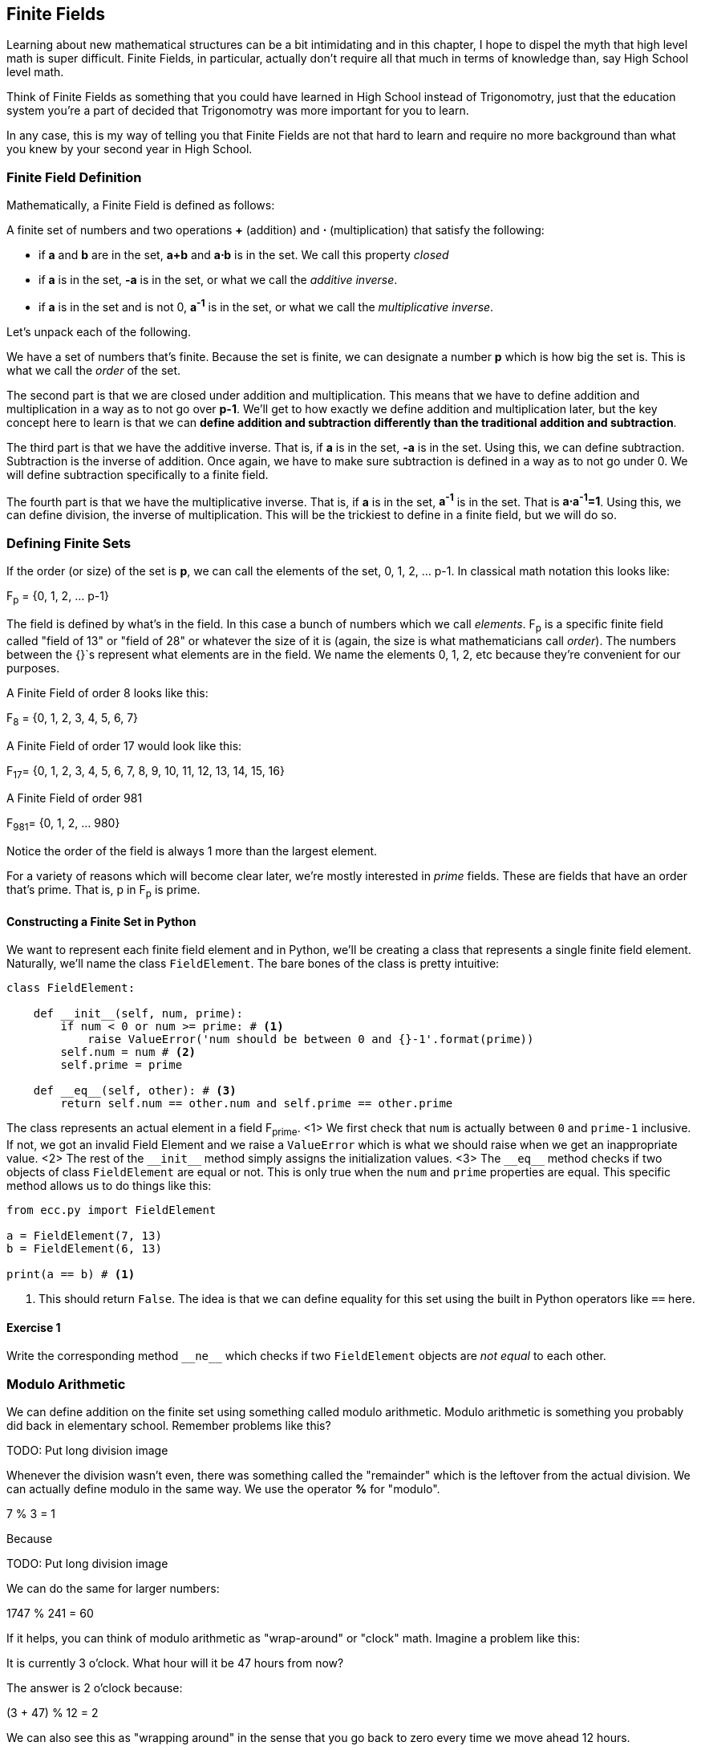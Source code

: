 [[chapter_finite_fields]]
== Finite Fields

[.lead]
Learning about new mathematical structures can be a bit intimidating and in this chapter, I hope to dispel the myth that high level math is super difficult. Finite Fields, in particular, actually don't require all that much in terms of knowledge than, say High School level math.

Think of Finite Fields as something that you could have learned in High School instead of Trigonomotry, just that the education system you're a part of decided that Trigonomotry was more important for you to learn.

In any case, this is my way of telling you that Finite Fields are not that hard to learn and require no more background than what you knew by your second year in High School.

=== Finite Field Definition

Mathematically, a Finite Field is defined as follows:

A finite set of numbers and two operations *+* (addition) and *⋅* (multiplication) that satisfy the following:

* if *a* and *b* are in the set, *a+b* and *a⋅b* is in the set. We call this property _closed_
* if *a* is in the set, *-a* is in the set, or what we call the _additive inverse_.
* if *a* is in the set and is not 0, *a^-1^* is in the set, or what we call the _multiplicative inverse_.

Let's unpack each of the following.

We have a set of numbers that's finite. Because the set is finite, we can designate a number *p* which is how big the set is. This is what we call the _order_ of the set. 

The second part is that we are closed under addition and multiplication. This means that we have to define addition and multiplication in a way as to not go over *p-1*. We'll get to how exactly we define addition and multiplication later, but the key concept here to learn is that we can *define addition and subtraction differently than the traditional addition and subtraction*.

The third part is that we have the additive inverse. That is, if *a* is in the set, *-a* is in the set. Using this, we can define subtraction. Subtraction is the inverse of addition. Once again, we have to make sure subtraction is defined in a way as to not go under 0. We will define subtraction specifically to a finite field.

The fourth part is that we have the multiplicative inverse. That is, if *a* is in the set, *a^-1^* is in the set. That is *a⋅a^-1^=1*. Using this, we can define division, the inverse of multiplication. This will be the trickiest to define in a finite field, but we will do so.

=== Defining Finite Sets

If the order (or size) of the set is *p*, we can call the elements of the set, 0, 1, 2, ... p-1. In classical math notation this looks like:

F~p~ = {0, 1, 2, ... p-1}

The field is defined by what's in the field. In this case a bunch of numbers which we call _elements_. F~p~ is a specific finite field called "field of 13" or "field of 28" or whatever the size of it is (again, the size is what mathematicians call _order_). The numbers between the {}`s represent what elements are in the field. We name the elements 0, 1, 2, etc because they're convenient for our purposes. 

A Finite Field of order 8 looks like this:

F~8~ = {0, 1, 2, 3, 4, 5, 6, 7}

A Finite Field of order 17 would look like this:

F~17~= {0, 1, 2, 3, 4, 5, 6, 7, 8, 9, 10, 11, 12, 13, 14, 15, 16}

A Finite Field of order 981

F~981~= {0, 1, 2, ... 980}

Notice the order of the field is always 1 more than the largest element.

For a variety of reasons which will become clear later, we're mostly interested in _prime_ fields. These are fields that have an order that's prime. That is, p in F~p~ is prime.

==== Constructing a Finite Set in Python

We want to represent each finite field element and in Python, we'll be creating a class that represents a single finite field element. Naturally, we'll name the class `FieldElement`. The bare bones of the class is pretty intuitive:

[source,python]
----
class FieldElement:

    def __init__(self, num, prime):
        if num < 0 or num >= prime: # <1>
	    raise ValueError('num should be between 0 and {}-1'.format(prime))
        self.num = num # <2>
        self.prime = prime

    def __eq__(self, other): # <3>
        return self.num == other.num and self.prime == other.prime
----

The class represents an actual element in a field F~prime~.
<1> We first check that `num` is actually between `0` and `prime-1` inclusive. If not, we got an invalid Field Element and we raise a `ValueError` which is what we should raise when we get an inappropriate value.
<2> The rest of the `$$__init__$$` method simply assigns the initialization values.
<3> The `$$__eq__$$` method checks if two objects of class `FieldElement` are equal or not. This is only true when the `num` and `prime` properties are equal. This specific method allows us to do things like this:

[source, python]
----
from ecc.py import FieldElement

a = FieldElement(7, 13)
b = FieldElement(6, 13)

print(a == b) # <1>
----

<1> This should return `False`. The idea is that we can define equality for this set using the built in Python operators like `==` here.

==== Exercise {counter:exercise}

Write the corresponding method `$$__ne__$$` which checks if two `FieldElement` objects are _not equal_ to each other.


=== Modulo Arithmetic

We can define addition on the finite set using something called modulo arithmetic. Modulo arithmetic is something you probably did back in elementary school. Remember problems like this?


TODO: Put long division image


Whenever the division wasn't even, there was something called the "remainder" which is the leftover from the actual division. We can actually define modulo in the same way. We use the operator *%* for "modulo".

7 % 3 = 1

Because

TODO: Put long division image

We can do the same for larger numbers:

1747 % 241 = 60

If it helps, you can think of modulo arithmetic as "wrap-around" or "clock" math. Imagine a problem like this:

It is currently 3 o'clock. What hour will it be 47 hours from now?

The answer is 2 o'clock because:

(3 + 47) % 12 = 2

We can also see this as "wrapping around" in the sense that you go back to zero every time we move ahead 12 hours.

We can also do modulo on negative numbers. For example, you can ask:

It is currently 3 o'clock. What hour was it 16 hours ago?

The answer is 11 o'clock. Hence we can say:

(3 - 16) % 12 = 11

The minute hand is also a modulo operation. For example, you can ask:

It is currently 12 minutes past the hour. What minute will it be 843 minutes from now?

(12 + 843) % 60 = 15

It will be 15 minutes past the hour. Likewise, we can ask:

It is currently 23 minutes past the hour. What minute will it be 97 minutes from now?

(23 + 97) % 60 = 0

0 is another way of saying there is no remainder.

Essentially the result of the modulo (%) operation is always between 0 and 59, inclusive, in this case. This happens to be a very useful property as even very large numbers can be brought down to size with modulo:

14738495684013 % 60 = 33

We'll be using modulo as we define field arithmetic.

=== Finite Field Addition and Subtraction

Remember that we need to define Finite Field addition in a way as to make sure that the result is still in the set. That is, we want to make sure that addition in a Finite Field is *closed*.

We can utilize what we just learned, modulo arithmetic, to make addition work. Let's say we have a Finite Field of 19:

F~19~={0,1,2,...18}, where a, b ∈ F~19~

Addition being closed means:

a+~f~b ∈ F~19~

We denote finite field addition with +~f~ to avoid confusion with the normal integer addition +.

If we utilize modulo arithmetic, we can guarantee this to be the case. We can define a+~f~b this way:

a+~f~b = (a+b)%19

For example:

7+~f~8 = (7+8)%19 = 15

11+~f~17 = (11+17)%19 = 9

and so on.

This should be somewhat intuitive. We take any two numbers in the set, add and "wrap around" the end to get the sum. We are creating our own addition operator here and it's a bit unintuitive. After all 11 +~f~ 17 = 9 just doesn't look right for most people because they're not used to Finite Field addition.

More generally, we can define field addition this way:

a, b ∈ F~p~, a+~f~b = (a+b)%p

We can also define the additive inverse this way.

a ∈ F~p~ implies that -~p~a ∈ F~p~

-~f~a = (-a) % p

Again, for clarity, we use -~f~ to distinguish field subtraction and negation from integer subtraction and negation.

In F~19~:

-9 = (-9) % 19 = 10

Which means that:

9 +~f~ 10 = 0

And that turns out to be true.

Similarly, we can do field subtraction.

a, b ∈ F~p~, a-~f~b = (a-b)%p

In F~19~:

11-~f~9=(11-9)%19=2

6-~f~13=(6-13)%19=12

and so on.

==== Exercise {counter:exercise}

Solve these problems in F~57~

44+~f~33
9-~f~29
17+~f~42+~f~49
52-~f~30-~f~38



=== Finite Field Multiplication and Exponentiation

Just as we defined a new addition (+~f~) for Finite Fields that was _closed_, we can also define a new multiplication for Finite Fields that's also closed. By multiplying the same number many times, we can also define exponentiation or power. In this section, we'll go through exactly how to define this using modulo arithmetic.

As you most likely learned in elementary school, multiplication is simply adding a number many times.

5⋅3 = 5+5+5 = 15
8⋅17 = 8+8+8+...(17 total 8's)...+8 = 136

We can define multiplication on a Finite Field the same way. Operating in F~19~ once again,

5⋅~f~3 = 5+~f~5+~f~5
8⋅~f~17 = 8+~f~8+~f~8+~f~...(17 total 8's)...+~f~8

We already know how to do the right side, and that yields a number within the F~19~ set:

5⋅~f~3 = 5+~f~5+~f~5 = 15 % 19 = 15
8⋅~f~17 = 8+~f~8+~f~8+~f~...(17 total 8's)...+~f~8 = (8⋅17) % 19 = 136 % 19 = 3

Note that the second result is pretty unintuitive. We don't normally think of 8⋅17 as 3, but that's part of what's necessary in order to define multiplication in a way that's closed. That is, the result of field multiplication is always in the set {0,1,...18}.

Exponentiation is simply multiplying a number many times.

7^3^=7⋅7⋅7=343

In a finite field, we can do exponentiation using modulo arithmetic as before.

In F~19~:

7^3^=343 % 19=1
9^12^=7

Exponentiation again gives us counter-intuitive results. We don't normally think 7^3^=1 or 9^12^=7. Again, part of why Finite Fields work is because the operations *always* result in a number within the field.

==== Exercise {counter:exercise}

Solve the following equations in F~97~:

95⋅45⋅31

17⋅13⋅19⋅44

12^7^⋅77^49^

==== Exercise {counter:exercise}

For k = 1, 3, 7, 13, 18, what is this set in F~19~?

{k⋅0, k⋅1, k⋅2, k⋅3, ... k⋅18}

Do you notice anything about these sets?

==== Exercise {counter:exercise}

For p = 7, 11, 17, 31, 43, what is this set in F~p~?

{1^(p-1)^, 2^(p-1)^, 3^(p-1)^, 4^(p-1)^, ... (p-1)^(p-1)^}




